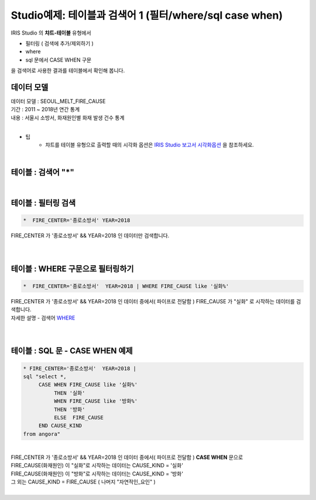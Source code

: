 Studio예제: 테이블과 검색어 1 (필터/where/sql case when)
========================================================================

| IRIS Studio 의 **챠트-테이블** 유형에서 

- 필터링 ( 검색에 추가/제외하기 )
- where
- sql 문에서 CASE WHEN 구문

| 을 검색어로 사용한 결과를 테이블에서 확인해 봅니다.



데이터 모델
------------------------------


| 데이터 모델 : SEOUL_MELT_FIRE_CAUSE
| 기간 : 2011 ~ 2018년 연간 통계
| 내용 : 서울시 소방서, 화재원인별 화재 발생 건수 통계

|

.. image:: images/table_1_01.png
    :scale: 60%
    :alt: table_1_01


- 팁 
    - 챠트를 테이블 유형으로 출력할 때의 시각화 옵션은 `IRIS Studio 보고서 시각화옵션 <http://docs.iris.tools/manual/IRIS-Manual/IRIS-Studio/studio/index.html#id35>`__ 을 참조하세요.

|

테이블 : 검색어 "*"
-------------------------------------------

.. image:: images/table_1_02_1.png
    :alt: table_1_02_1

|

테이블 : 필터링 검색
-------------------------------------------

.. code::

   *  FIRE_CENTER='종로소방서' YEAR=2018



| FIRE_CENTER 가 '종로소방서' && YEAR=2018 인 데이터만 검색합니다.

|

.. image:: images/table_1_03.png
    :alt: table_1_03

|


테이블 : WHERE 구문으로 필터링하기
-------------------------------------------

.. code::

   *  FIRE_CENTER='종로소방서'  YEAR=2018 | WHERE FIRE_CAUSE like '실화%'


| FIRE_CENTER 가 '종로소방서' && YEAR=2018 인 데이터 중에서( 파이프로 전달함 ) FIRE_CAUSE 가 "실화" 로 시작하는 데이터를 검색합니다.
| 자세한 설명 - 검색어 `WHERE <http://docs.iris.tools/manual/IRIS-Manual/IRIS-Discovery-Middleware/command/commands/where.html#where>`__ 


|

.. image:: images/table_1_04.png
    :alt: table_1_04

|

테이블 : SQL 문 - CASE WHEN 예제
---------------------------------------------

.. code::

  * FIRE_CENTER='종로소방서'  YEAR=2018 | 
  sql "select *, 
       CASE WHEN FIRE_CAUSE like '실화%' 
            THEN '실화' 
            WHEN FIRE_CAUSE like '방화%'
            THEN '방화'
            ELSE  FIRE_CAUSE 
       END CAUSE_KIND
  from angora"

|

| FIRE_CENTER 가 '종로소방서' && YEAR=2018 인 데이터 중에서( 파이프로 전달함 ) **CASE WHEN** 문으로
| FIRE_CAUSE(화재원인) 이 "실화"로 시작하는 데이터는 CAUSE_KIND = '실화'
| FIRE_CAUSE(화재원인) 이 "방화"로 시작하는 데이터는 CAUSE_KIND = '방화'
| 그 외는 CAUSE_KIND = FIRE_CAUSE ( 나머지 "자연적인_요인" )

|

.. image:: images/table_1_05.png
    :alt: table_1_05






